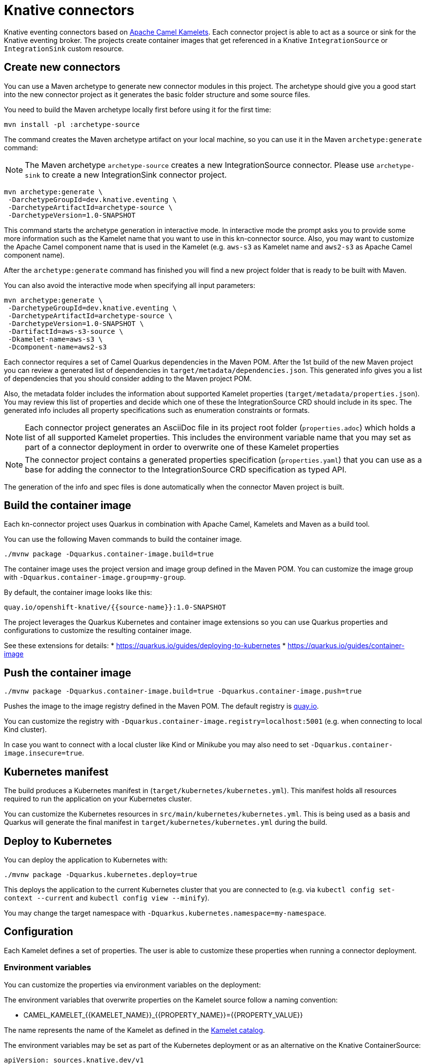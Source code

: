 = Knative connectors

Knative eventing connectors based on https://camel.apache.org/camel-kamelets/[Apache Camel Kamelets].
Each connector project is able to act as a source or sink for the Knative eventing broker.
The projects create container images that get referenced in a Knative `IntegrationSource` or `IntegrationSink` custom resource.

== Create new connectors

You can use a Maven archetype to generate new connector modules in this project.
The archetype should give you a good start into the new connector project as it generates the basic folder structure and some source files.

You need to build the Maven archetype locally first before using it for the first time:

[source,shell]
----
mvn install -pl :archetype-source
----

The command creates the Maven archetype artifact on your local machine, so you can use it in the Maven `archetype:generate` command:

NOTE: The Maven archetype `archetype-source` creates a new IntegrationSource connector. Please use `archetype-sink` to create a new IntegrationSink connector project.

[source,shell]
----
mvn archetype:generate \
 -DarchetypeGroupId=dev.knative.eventing \
 -DarchetypeArtifactId=archetype-source \
 -DarchetypeVersion=1.0-SNAPSHOT
----

This command starts the archetype generation in interactive mode.
In interactive mode the prompt asks you to provide some more information such as the Kamelet name that you want to use in this kn-connector source.
Also, you may want to customize the Apache Camel component name that is used in the Kamelet (e.g. `aws-s3` as Kamelet name and `aws2-s3` as Apache Camel component name).

After the `archetype:generate` command has finished you will find a new project folder that is ready to be built with Maven.

You can also avoid the interactive mode when specifying all input parameters:

[source,shell]
----
mvn archetype:generate \
 -DarchetypeGroupId=dev.knative.eventing \
 -DarchetypeArtifactId=archetype-source \
 -DarchetypeVersion=1.0-SNAPSHOT \
 -DartifactId=aws-s3-source \
 -Dkamelet-name=aws-s3 \
 -Dcomponent-name=aws2-s3
----

Each connector requires a set of Camel Quarkus dependencies in the Maven POM.
After the 1st build of the new Maven project you can review a generated list of dependencies in `target/metadata/dependencies.json`.
This generated info gives you a list of dependencies that you should consider adding to the Maven project POM.

Also, the metadata folder includes the information about supported Kamelet properties (`target/metadata/properties.json`).
You may review this list of properties and decide which one of these the IntegrationSource CRD should include in its spec.
The generated info includes all property specifications such as enumeration constraints or formats.

NOTE: Each connector project generates an AsciiDoc file in its project root folder (`properties.adoc`) which holds a list of all supported Kamelet properties. This includes the environment variable name that you may set as part of a connector deployment in order to overwrite one of these Kamelet properties

NOTE: The connector project contains a generated properties specification (`properties.yaml`) that you can use as a base for adding the connector to the IntegrationSource CRD specification as typed API.

The generation of the info and spec files is done automatically when the connector Maven project is built.

== Build the container image

Each kn-connector project uses Quarkus in combination with Apache Camel, Kamelets and Maven as a build tool.

You can use the following Maven commands to build the container image.

[source,shell]
----
./mvnw package -Dquarkus.container-image.build=true
----

The container image uses the project version and image group defined in the Maven POM.
You can customize the image group with `-Dquarkus.container-image.group=my-group`.

By default, the container image looks like this:

[source,text]
----
quay.io/openshift-knative/{{source-name}}:1.0-SNAPSHOT
----

The project leverages the Quarkus Kubernetes and container image extensions so you can use Quarkus properties and configurations to customize the resulting container image.

See these extensions for details:
* https://quarkus.io/guides/deploying-to-kubernetes
* https://quarkus.io/guides/container-image

== Push the container image

[source,shell]
----
./mvnw package -Dquarkus.container-image.build=true -Dquarkus.container-image.push=true
----

Pushes the image to the image registry defined in the Maven POM.
The default registry is https://quay.io/[quay.io].

You can customize the registry with `-Dquarkus.container-image.registry=localhost:5001` (e.g. when connecting to local Kind cluster).

In case you want to connect with a local cluster like Kind or Minikube you may also need to set `-Dquarkus.container-image.insecure=true`.

== Kubernetes manifest

The build produces a Kubernetes manifest in (`target/kubernetes/kubernetes.yml`).
This manifest holds all resources required to run the application on your Kubernetes cluster.

You can customize the Kubernetes resources in `src/main/kubernetes/kubernetes.yml`.
This is being used as a basis and Quarkus will generate the final manifest in `target/kubernetes/kubernetes.yml` during the build.

== Deploy to Kubernetes

You can deploy the application to Kubernetes with:

[source,shell]
----
./mvnw package -Dquarkus.kubernetes.deploy=true
----

This deploys the application to the current Kubernetes cluster that you are connected to (e.g. via `kubectl config set-context --current` and `kubectl config view --minify`).

You may change the target namespace with `-Dquarkus.kubernetes.namespace=my-namespace`.

== Configuration

Each Kamelet defines a set of properties.
The user is able to customize these properties when running a connector deployment.

=== Environment variables

You can customize the properties via environment variables on the deployment:

The environment variables that overwrite properties on the Kamelet source follow a naming convention:

* CAMEL_KAMELET_{{KAMELET_NAME}}_{{PROPERTY_NAME}}={{PROPERTY_VALUE}}

The name represents the name of the Kamelet as defined in the https://camel.apache.org/camel-kamelets/[Kamelet catalog].

The environment variables may be set as part of the Kubernetes deployment or as an alternative on the Knative ContainerSource:

[source,yaml]
----
apiVersion: sources.knative.dev/v1
kind: ContainerSource
metadata:
  name: kamelet-source
  namespace: knative-samples
spec:
  template:
    spec:
      containers:
        - image: quay.io/openshift-knative/aws-s3-source:1.0
          name: timer
          env:
            - name: CAMEL_KAMELET_AWS_S3_SOURCE_BUCKETNAMEORARN
              value: "arn:aws:s3:::mybucket"
            - name: CAMEL_KAMELET_AWS_S3_SOURCE_REGION
              value: "eu-north-1"
  sink:
    ref:
      apiVersion: eventing.knative.dev/v1
      kind: Broker
      name: default
----

You can also set the environment variable on the running deployment:

[source,shell]
----
kubectl set env deployment/{{source-name}} CAMEL_KAMELET_TIMER_SOURCE_MESSAGE="I updated it..."
----

=== ConfigMap and Secret refs

You may also mount a configmap/secret to overwrite Kamelet properties with values from the configmap/secret resource.

As the Kamelet properties are configured viw environment variables on the ContainerSource you can also use values referencing a configmap or secret.

[source,yaml]
----
apiVersion: sources.knative.dev/v1
kind: ContainerSource
metadata:
  name: kamelet-source
  namespace: knative-samples
spec:
  template:
    spec:
      containers:
        - image: quay.io/openshift-knative/aws-s3-source:1.0
          name: timer
          env:
            - name: CAMEL_KAMELET_AWS_S3_SOURCE_BUCKETNAMEORARN
              value: "arn:aws:s3:::mybucket"
            - name: CAMEL_KAMELET_AWS_S3_SOURCE_REGION
              value: "eu-north-1"
            - name: CAMEL_KAMELET_AWS_S3_SOURCE_ACCESSKEY
              valueFrom:
                secretKeyRef:
                  name: my-secret
                  key: aws.s3.accessKey
            - name: CAMEL_KAMELET_AWS_S3_SOURCE_SECRETKEY
              valueFrom:
                secretKeyRef:
                  name: my-secret
                  key: aws.s3.secretKey
  sink:
    ref:
      apiVersion: eventing.knative.dev/v1
      kind: Broker
      name: default
----

The example above references a secret called `my-secret` and loads the keys `aws.s3.accessKey` and `aws.s3.secretKey`.

=== ConfigMap/Secret via Apache Camel property function

You can also load and reference the values of the configmap/secret in the environment variables following Apache Camel expressions:

Given a configmap named `my-aw-s3-source-config` in Kubernetes that has two entries:

.my-aw-s3-source-config
[source,properties]
----
region = Knative rocks!
period = 3000
----

You can reference the values of the configmap in the environment variables like this:

* CAMEL_KAMELET_TIMER_SOURCE_MESSAGE={{configmap:kn-source-config/message}}
* CAMEL_KAMELET_TIMER_SOURCE_PERIOD={{configmap:kn-source-config/period}}

The configmap property function in Apache Camel follows this general syntax:

[source,text]
----
configmap:name/key[:defaultValue]
----

This means you can also set a default value in case the configmap should not be present.

[source,text]
----
configmap:kn-source-config/period:5000
----

The configmap and secret based configuration requires to add a volume and volume-mount configuration to the connector deployment.

[source,yaml]
----
apiVersion: apps/v1
kind: Deployment
metadata:
  name: timer-source
spec:
  selector:
    matchLabels:
      app.kubernetes.io/name: timer-source
      app.kubernetes.io/version: 1.0-SNAPSHOT
  template:
    spec:
      containers:
        - image: localhost:5001/openshift-knative/timer-source:1.0-SNAPSHOT
          imagePullPolicy: Always
          name: timer-source
          env:
            - name: CAMEL_KAMELET_TIMER_SOURCE_MESSAGE
              value: "{{configmap:kn-source-config/message}}"
            - name: CAMEL_KAMELET_TIMER_SOURCE_PERIOD
              value: "{{configmap:kn-source-config/period:1000}}"
          volumeMounts:
            - mountPath: /etc/camel/conf.d/_configmaps/kn-source-config
              name: timer-source-config
              readOnly: true
      volumes:
        - name: kn-source-config
          configMap:
            name: my-timer-source-config
----

Camel is able to resolve the configmap mount path given in the volume mount.
The mount path is configurable via `application.properties` in the connector project:

* camel.kubernetes-config.mount-path-configmaps=/etc/camel/conf.d/_configmaps/kn-source-config
* camel.kubernetes-config.mount-path-secrets=/etc/camel/conf.d/_secrets/kn-source-config

The mount path configured on the Kubernetes deployment should match the configuration in the `application.properties`.

Instead of settings the mount paths statically in the `application.properties` you can also set these via environment variables on the
Kubernetes deployment.

* CAMEL_K_MOUNT_PATH_CONFIGMAPS=/etc/camel/conf.d/_configmaps/kn-source-config
* CAMEL_K_MOUNT_PATH_SECRETS=/etc/camel/conf.d/_secrets/kn-source-config

The same mechanism applies to mounting and configuring Kubernetes secrets.
The syntax for referencing a secret value via Apache Camel property function is as follows:

[source,text]
----
secret:name/key[:defaultValue]
----

This means you can overwrite Kamelet properties with the values from the secret like this:

* CAMEL_KAMELET_TIMER_SOURCE_MESSAGE=secret:kn-source-config/msg
* CAMEL_KAMELET_TIMER_SOURCE_PERIOD=secret:kn-source-config/period

== CloudEvent attributes

== Source attributes

Each connector produces/consumes events in CloudEvent data format.
The connector uses a set of default values for the CloudEvent attributes:

* _ce-type_: dev.knative.connector.event.{{source-type}}
* _ce-source_: dev.knative.eventing.{{source-name}}
* _ce-subject_: {{source-name}}

You can customize the CloudEvent attributes with setting environment variables on the deployment.

* KN_CONNECTOR_CE_OVERRIDE_TYPE=value
* KN_CONNECTOR_CE_OVERRIDE_SOURCE=value
* KN_CONNECTOR_CE_OVERRIDE_SUBJECT=value

You can set the CE_OVERRIDE attributes on a running deployment.

[source,shell]
----
kubectl set env deployment/{{source-name}} KN_CONNECTOR_CE_OVERRIDE_TYPE=custom-type
----

You may also use the SinkBinding `K_CE_OVERRIDES` environment variable set on the deployment.

=== Sink attributes

Each connector sink consumes events in CloudEvent data format.
By default, the connector receives all events on the Knative broker.

You may want to specify filters on the CloudEvent attributes so that the connector selectively consumes events from the broker.
Just configure the Knative trigger to filter based on attributes:

.Knative trigger
[source,yaml]
----
apiVersion: eventing.knative.dev/v1
kind: Trigger
metadata:
  annotations:
    eventing.knative.dev/creator: kn-connectors
  labels:
    eventing.knative.dev/connector: log-sink
    eventing.knative.dev/broker: default
  name: log-sink
spec:
  broker: default
  filter:
    attributes:
      type: dev.knative.connector.event.timer
  subscriber:
    ref:
      apiVersion: v1
      kind: Service
      name: log-sink
----

The trigger for example filters the events by its type `ce-type=dev.knative.connector.event.timer`.

== Secure Knative transports

Knative brokers may use TLS encrypted transport options as described in https://knative.dev/docs/eventing/features/transport-encryption/#overview

This means that Event producers need to use proper SSL authentication to connect to Https Knative broker endpoints with cluster-internal CA certificates.

The IntegrationSource may use a volume mount with the cluster-internal CA certificates being injected.

The integration source needs to enable the SSL client via environment variables and set the path to the injected CA certs and PEM files:

* CAMEL_KNATIVE_CLIENT_SSL_ENABLED=true
* CAMEL_KNATIVE_CLIENT_SSL_KEY_PATH=/knative-custom-certs/knative-eventing-bundle.pem

This enables the SSL options on the Http client that connects with the broker endpoint. The SSL client support provides these environment variables:

|===
|EnvVar |Description

|CAMEL_KNATIVE_CLIENT_SSL_ENABLED
|Enable/disable SSL options on the Http client. Default value is `false`.

|CAMEL_KNATIVE_CLIENT_SSL_VERIFY_HOSTNAME
|Enable/disable hostname verification. Default value is `true`.

|CAMEL_KNATIVE_CLIENT_SSL_KEY_PATH
|Path to the key store options configuring a list of private key and its certificate based on Privacy-enhanced Electronic Email (PEM) files.

|CAMEL_KNATIVE_CLIENT_SSL_KEY_CERT_PATH
|Optional path to the client certificate in case the CA cert is not included in the key PEM file.

|CAMEL_KNATIVE_CLIENT_SSL_KEYSTORE_PATH
|Java keystore (.jks) or (.p12) path as an alternative to using PEM files.

|CAMEL_KNATIVE_CLIENT_SSL_KEYSTORE_PASSWORD
|Keystore password. Value can be set via secretKeyRef.

|CAMEL_KNATIVE_CLIENT_SSL_TRUST_CERT_PATH
|Path to the trust certificate provided as a PEM file.

|CAMEL_KNATIVE_CLIENT_SSL_TRUSTSTORE_PATH
|Java truststore (.jks) or (.p12) path as an alternative to using PEM files.

|CAMEL_KNATIVE_CLIENT_SSL_TRUSTSTORE_PASSWORD
|Truststore password. Value can be set via secretKeyRef.

|===

As you can see the SSL client support provides multiple ways to configure keystore and truststore options.
It is recommended to set keystore/truststore passwords vie secretKeyRef on the IntegrationSource spec.
When no truststore configuration is given the SSL client support defaults to using trust all options.

== Dependencies

The required Camel dependencies need to be added to the Maven POM before building and deploying.
You can use one of the Kamelets available in the https://camel.apache.org/camel-kamelets/[Kamelet catalog] as a source or sink in this connector.

Typically, the Kamelet is backed by a Quarkus Camel extension component dependency that needs to be added to the Maven POM.
The Kamelets in use may list additional dependencies that we need to include in the Maven POM.

== Custom Kamelets

Creating a new kn-connector project is very straightforward.
You may copy one of the sample projects and adjust the reference to the Kamelets.

Also, you can use the Camel JBang kubernetes export functionality to generate a Maven project from a given Pipe YAML file.

[source,shell]
----
camel kubernetes export my-pipe.yaml --runtime quarkus --dir target
----

This generates a Maven project that you can use as a starting point for the kn-connector project.

The connector is able to reference all Kamelets that are part of the https://camel.apache.org/camel-kamelets/[default Kamelet catalog].

In case you want to use a custom Kamelet, place the `*.kamelet.yaml` file into `src/main/resources/kamelets`.
The Kamelet will become part of the built container image, you can just reference the Kamelet in the Pipe YAML file as a source or sink.

== More configuration options

For more information about Apache Camel Kamelets and their individual properties see https://camel.apache.org/camel-kamelets/.

For more detailed description of all container image configuration options please refer to the Quarkus Kubernetes extension and the container image guides:

* https://quarkus.io/guides/deploying-to-kubernetes
* https://quarkus.io/guides/container-image
